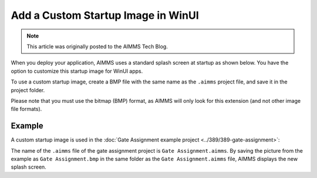 Add a Custom Startup Image in WinUI
=============================================================

.. meta::
   :description: How to include a custom loading screen for your AIMMS application.
   :keywords: splash screen, load, startup, winui

.. note::

	This article was originally posted to the AIMMS Tech Blog.

..       <link>https://berthier.design/aimmsbackuptech/2012/04/04/adding-a-custom-splashscreen-to-your-aimms-application/</link>
..       <pubDate>Wed, 04 Apr 2012 12:03:19 +0000</pubDate>
               
When you deploy your application, AIMMS uses a standard splash screen at startup as shown below. You have the option to customize this startup image for WinUI apps. 

.. image:: images/aimms-default-splash-screen.png
   :align: center

To use a custom startup image, create a BMP file with the same name as the ``.aimms`` project file, and save it in the project folder.

Please note that you must use the bitmap (BMP) format, as AIMMS will only look for this extension (and not other image file formats).

Example
--------

A custom startup image is used in the :doc:`Gate Assignment example project <../389/389-gate-assignment>`:

.. image:: images/GateAssignment.bmp
   :align: center

The name of the ``.aimms`` file of the gate assignment project is ``Gate Assignment.aimms``. By saving the picture from the example as ``Gate Assignment.bmp`` in the same folder as the ``Gate Assignment.aimms`` file, AIMMS displays the new splash screen. 








